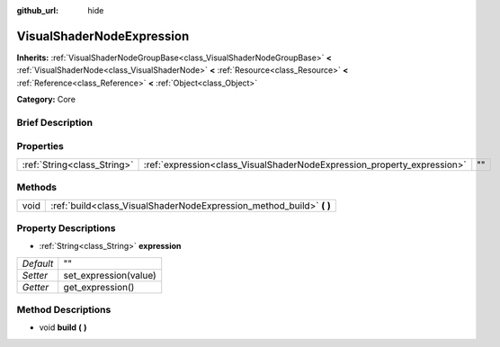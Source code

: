 :github_url: hide

.. Generated automatically by doc/tools/makerst.py in Godot's source tree.
.. DO NOT EDIT THIS FILE, but the VisualShaderNodeExpression.xml source instead.
.. The source is found in doc/classes or modules/<name>/doc_classes.

.. _class_VisualShaderNodeExpression:

VisualShaderNodeExpression
==========================

**Inherits:** :ref:`VisualShaderNodeGroupBase<class_VisualShaderNodeGroupBase>` **<** :ref:`VisualShaderNode<class_VisualShaderNode>` **<** :ref:`Resource<class_Resource>` **<** :ref:`Reference<class_Reference>` **<** :ref:`Object<class_Object>`

**Category:** Core

Brief Description
-----------------



Properties
----------

+-----------------------------+-------------------------------------------------------------------------+----+
| :ref:`String<class_String>` | :ref:`expression<class_VisualShaderNodeExpression_property_expression>` | "" |
+-----------------------------+-------------------------------------------------------------------------+----+

Methods
-------

+------+-------------------------------------------------------------------------+
| void | :ref:`build<class_VisualShaderNodeExpression_method_build>` **(** **)** |
+------+-------------------------------------------------------------------------+

Property Descriptions
---------------------

.. _class_VisualShaderNodeExpression_property_expression:

- :ref:`String<class_String>` **expression**

+-----------+-----------------------+
| *Default* | ""                    |
+-----------+-----------------------+
| *Setter*  | set_expression(value) |
+-----------+-----------------------+
| *Getter*  | get_expression()      |
+-----------+-----------------------+

Method Descriptions
-------------------

.. _class_VisualShaderNodeExpression_method_build:

- void **build** **(** **)**

